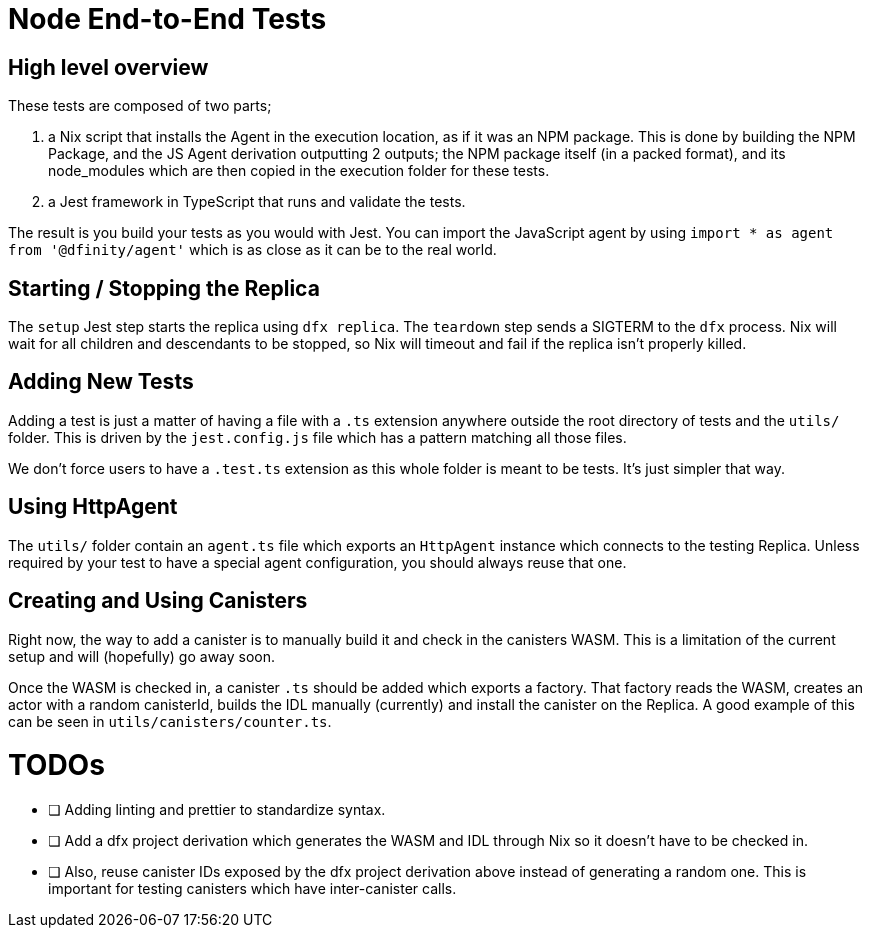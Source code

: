 = Node End-to-End Tests

== High level overview

These tests are composed of two parts;

1. a Nix script that installs the Agent in the execution location, as if it was an NPM
   package. This is done by building the NPM Package, and the JS Agent derivation outputting
   2 outputs; the NPM package itself (in a packed format), and its node_modules which are
   then copied in the execution folder for these tests.
2. a Jest framework in TypeScript that runs and validate the tests.

The result is you build your tests as you would with Jest. You can import the JavaScript
agent by using `import * as agent from '@dfinity/agent'` which is as
close as it can be to the real world.

== Starting / Stopping the Replica

The `setup` Jest step starts the replica using `dfx replica`. The `teardown` step sends
a SIGTERM to the `dfx` process. Nix will wait for all children and descendants to be
stopped, so Nix will timeout and fail if the replica isn't properly killed.

== Adding New Tests

Adding a test is just a matter of having a file with a `.ts` extension anywhere outside
the root directory of tests and the `utils/` folder. This is driven by the
`jest.config.js` file which has a pattern matching all those files.

We don't force users to have a `.test.ts` extension as this whole folder is meant to be
tests. It's just simpler that way.

== Using HttpAgent

The `utils/` folder contain an `agent.ts` file which exports an `HttpAgent` instance
which connects to the testing Replica. Unless required by your test to have a special
agent configuration, you should always reuse that one.

== Creating and Using Canisters

Right now, the way to add a canister is to manually build it and check in the canisters
WASM. This is a limitation of the current setup and will (hopefully) go away soon.

Once the WASM is checked in, a canister `.ts` should be added which exports a factory.
That factory reads the WASM, creates an actor with a random canisterId, builds the IDL
manually (currently) and install the canister on the Replica. A good example of this
can be seen in `utils/canisters/counter.ts`.

= TODOs

- [ ] Adding linting and prettier to standardize syntax.
- [ ] Add a dfx project derivation which generates the WASM and IDL through Nix
      so it doesn't have to be checked in.
- [ ] Also, reuse canister IDs exposed by the dfx project derivation above instead
      of generating a random one. This is important for testing canisters which
      have inter-canister calls.
